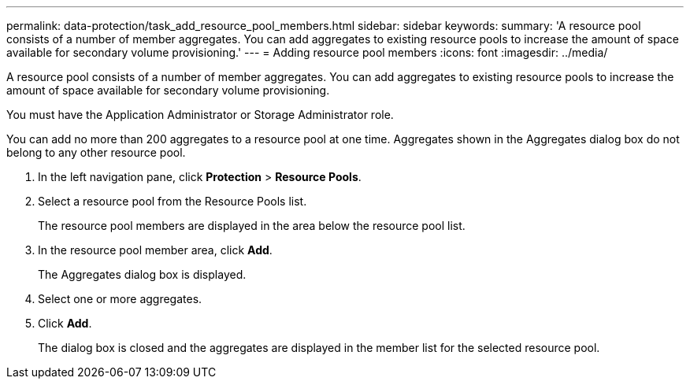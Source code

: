 ---
permalink: data-protection/task_add_resource_pool_members.html
sidebar: sidebar
keywords: 
summary: 'A resource pool consists of a number of member aggregates. You can add aggregates to existing resource pools to increase the amount of space available for secondary volume provisioning.'
---
= Adding resource pool members
:icons: font
:imagesdir: ../media/

[.lead]
A resource pool consists of a number of member aggregates. You can add aggregates to existing resource pools to increase the amount of space available for secondary volume provisioning.

You must have the Application Administrator or Storage Administrator role.

You can add no more than 200 aggregates to a resource pool at one time. Aggregates shown in the Aggregates dialog box do not belong to any other resource pool.

. In the left navigation pane, click *Protection* > *Resource Pools*.
. Select a resource pool from the Resource Pools list.
+
The resource pool members are displayed in the area below the resource pool list.

. In the resource pool member area, click *Add*.
+
The Aggregates dialog box is displayed.

. Select one or more aggregates.
. Click *Add*.
+
The dialog box is closed and the aggregates are displayed in the member list for the selected resource pool.
